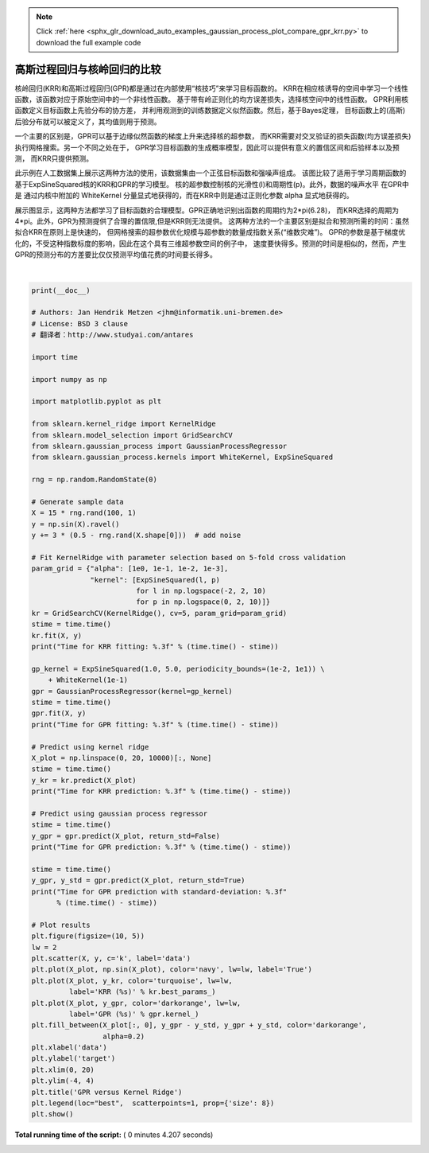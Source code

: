 .. note::
    :class: sphx-glr-download-link-note

    Click :ref:`here <sphx_glr_download_auto_examples_gaussian_process_plot_compare_gpr_krr.py>` to download the full example code
.. rst-class:: sphx-glr-example-title

.. _sphx_glr_auto_examples_gaussian_process_plot_compare_gpr_krr.py:


==========================================================
高斯过程回归与核岭回归的比较
==========================================================

核岭回归(KRR)和高斯过程回归(GPR)都是通过在内部使用“核技巧”来学习目标函数的。
KRR在相应核诱导的空间中学习一个线性函数，该函数对应于原始空间中的一个非线性函数。
基于带有岭正则化的均方误差损失，选择核空间中的线性函数。
GPR利用核函数定义目标函数上先验分布的协方差，
并利用观测到的训练数据定义似然函数。然后，基于Bayes定理，
目标函数上的(高斯)后验分布就可以被定义了，其均值则用于预测。

一个主要的区别是，GPR可以基于边缘似然函数的梯度上升来选择核的超参数，
而KRR需要对交叉验证的损失函数(均方误差损失)执行网格搜索。另一个不同之处在于，
GPR学习目标函数的生成概率模型，因此可以提供有意义的置信区间和后验样本以及预测，
而KRR只提供预测。

此示例在人工数据集上展示这两种方法的使用，该数据集由一个正弦目标函数和强噪声组成。
该图比较了适用于学习周期函数的基于ExpSineSquared核的KRR和GPR的学习模型。
核的超参数控制核的光滑性(l)和周期性(p)。此外，数据的噪声水平 在GPR中是
通过内核中附加的 WhiteKernel 分量显式地获得的，而在KRR中则是通过正则化参数 alpha 显式地获得的。

展示图显示，这两种方法都学习了目标函数的合理模型。GPR正确地识别出函数的周期约为2*pi(6.28)，
而KRR选择的周期为4*pi。此外，GPR为预测提供了合理的置信限,但是KRR则无法提供。
这两种方法的一个主要区别是拟合和预测所需的时间：虽然拟合KRR在原则上是快速的，
但网格搜索的超参数优化规模与超参数的数量成指数关系(“维数灾难”)。
GPR的参数是基于梯度优化的，不受这种指数标度的影响，因此在这个具有三维超参数空间的例子中，
速度要快得多。预测的时间是相似的，然而，产生GPR的预测分布的方差要比仅仅预测平均值花费的时间要长得多。




.. image:: /auto_examples/gaussian_process/images/sphx_glr_plot_compare_gpr_krr_001.png
    :class: sphx-glr-single-img


.. rst-class:: sphx-glr-script-out

 Out:

 .. code-block:: none

    Time for KRR fitting: 3.894
    Time for GPR fitting: 0.098
    Time for KRR prediction: 0.050
    Time for GPR prediction: 0.053
    Time for GPR prediction with standard-deviation: 0.063




|


.. code-block:: python

    print(__doc__)

    # Authors: Jan Hendrik Metzen <jhm@informatik.uni-bremen.de>
    # License: BSD 3 clause
    # 翻译者：http://www.studyai.com/antares

    import time

    import numpy as np

    import matplotlib.pyplot as plt

    from sklearn.kernel_ridge import KernelRidge
    from sklearn.model_selection import GridSearchCV
    from sklearn.gaussian_process import GaussianProcessRegressor
    from sklearn.gaussian_process.kernels import WhiteKernel, ExpSineSquared

    rng = np.random.RandomState(0)

    # Generate sample data
    X = 15 * rng.rand(100, 1)
    y = np.sin(X).ravel()
    y += 3 * (0.5 - rng.rand(X.shape[0]))  # add noise

    # Fit KernelRidge with parameter selection based on 5-fold cross validation
    param_grid = {"alpha": [1e0, 1e-1, 1e-2, 1e-3],
                  "kernel": [ExpSineSquared(l, p)
                             for l in np.logspace(-2, 2, 10)
                             for p in np.logspace(0, 2, 10)]}
    kr = GridSearchCV(KernelRidge(), cv=5, param_grid=param_grid)
    stime = time.time()
    kr.fit(X, y)
    print("Time for KRR fitting: %.3f" % (time.time() - stime))

    gp_kernel = ExpSineSquared(1.0, 5.0, periodicity_bounds=(1e-2, 1e1)) \
        + WhiteKernel(1e-1)
    gpr = GaussianProcessRegressor(kernel=gp_kernel)
    stime = time.time()
    gpr.fit(X, y)
    print("Time for GPR fitting: %.3f" % (time.time() - stime))

    # Predict using kernel ridge
    X_plot = np.linspace(0, 20, 10000)[:, None]
    stime = time.time()
    y_kr = kr.predict(X_plot)
    print("Time for KRR prediction: %.3f" % (time.time() - stime))

    # Predict using gaussian process regressor
    stime = time.time()
    y_gpr = gpr.predict(X_plot, return_std=False)
    print("Time for GPR prediction: %.3f" % (time.time() - stime))

    stime = time.time()
    y_gpr, y_std = gpr.predict(X_plot, return_std=True)
    print("Time for GPR prediction with standard-deviation: %.3f"
          % (time.time() - stime))

    # Plot results
    plt.figure(figsize=(10, 5))
    lw = 2
    plt.scatter(X, y, c='k', label='data')
    plt.plot(X_plot, np.sin(X_plot), color='navy', lw=lw, label='True')
    plt.plot(X_plot, y_kr, color='turquoise', lw=lw,
             label='KRR (%s)' % kr.best_params_)
    plt.plot(X_plot, y_gpr, color='darkorange', lw=lw,
             label='GPR (%s)' % gpr.kernel_)
    plt.fill_between(X_plot[:, 0], y_gpr - y_std, y_gpr + y_std, color='darkorange',
                     alpha=0.2)
    plt.xlabel('data')
    plt.ylabel('target')
    plt.xlim(0, 20)
    plt.ylim(-4, 4)
    plt.title('GPR versus Kernel Ridge')
    plt.legend(loc="best",  scatterpoints=1, prop={'size': 8})
    plt.show()

**Total running time of the script:** ( 0 minutes  4.207 seconds)


.. _sphx_glr_download_auto_examples_gaussian_process_plot_compare_gpr_krr.py:


.. only :: html

 .. container:: sphx-glr-footer
    :class: sphx-glr-footer-example



  .. container:: sphx-glr-download

     :download:`Download Python source code: plot_compare_gpr_krr.py <plot_compare_gpr_krr.py>`



  .. container:: sphx-glr-download

     :download:`Download Jupyter notebook: plot_compare_gpr_krr.ipynb <plot_compare_gpr_krr.ipynb>`


.. only:: html

 .. rst-class:: sphx-glr-signature

    `Gallery generated by Sphinx-Gallery <https://sphinx-gallery.readthedocs.io>`_
